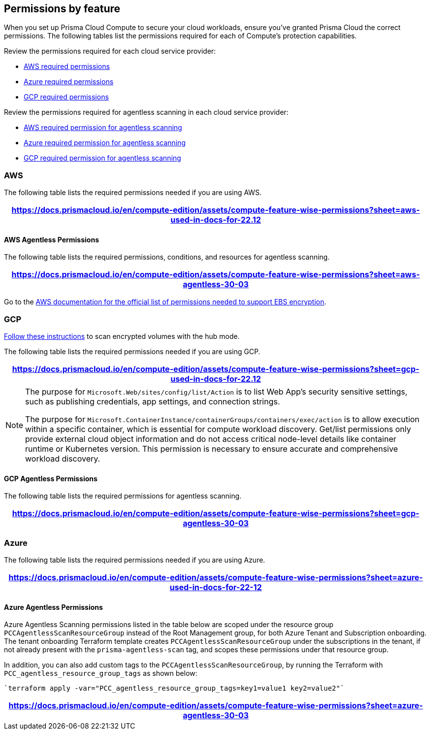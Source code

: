 [#permissions]
== Permissions by feature

When you set up Prisma Cloud Compute to secure your cloud workloads, ensure you've granted Prisma Cloud the correct permissions.
The following tables list the permissions required for each of Compute's protection capabilities.

Review the permissions required for each cloud service provider:

* <<#aws,AWS required permissions>>
* <<#azure,Azure required permissions>>
* <<#gcp,GCP required permissions>>

Review the permissions required for agentless scanning in each cloud service provider:

* <<#aws-agentless,AWS required permission for agentless scanning>>
* <<#azure-agentless,Azure required permission for agentless scanning>>
* <<#gcp-agentless,GCP required permission for agentless scanning>>

[#aws]
=== AWS

The following table lists the required permissions needed if you are using AWS.

[format=csv, options="header"]
|===
https://docs.prismacloud.io/en/compute-edition/assets/compute-feature-wise-permissions?sheet=aws-used-in-docs-for-22.12
|===

[#aws-agentless]
==== AWS Agentless Permissions

The following table lists the required permissions, conditions, and resources for agentless scanning.

[format=csv, options="header"]
|===
https://docs.prismacloud.io/en/compute-edition/assets/compute-feature-wise-permissions?sheet=aws-agentless-30-03
|===

Go to the https://docs.aws.amazon.com/AWSEC2/latest/UserGuide/EBSEncryption.html#ebs-encryption-requirements[AWS documentation for the official list of permissions needed to support EBS encryption].

[#gcp]
=== GCP

//CWP-53019
https://docs.prismacloud.io/en/enterprise-edition/content-collections/runtime-security/agentless-scanning/onboard-accounts/configure-gcp#gcp-encrypted-volumes[Follow these instructions] to scan encrypted volumes with the hub mode.

The following table lists the required permissions needed if you are using GCP.

[format=csv, options="header"]
|===
https://docs.prismacloud.io/en/compute-edition/assets/compute-feature-wise-permissions?sheet=gcp-used-in-docs-for-22.12
|===

//CWP-58230
[NOTE]
=====
The purpose for `Microsoft.Web/sites/config/list/Action` is to list Web App's security sensitive settings, such as publishing credentials, app settings, and connection strings.

The purpose for `Microsoft.ContainerInstance/containerGroups/containers/exec/action` is to allow execution within a specific container, which is essential for compute workload discovery. Get/list permissions only provide external cloud object information and do not access critical node-level details like container runtime or Kubernetes version. This permission is necessary to ensure accurate and comprehensive workload discovery.

=====
[#gcp-agentless]
==== GCP Agentless Permissions

The following table lists the required permissions for agentless scanning.

[format=csv, options="header"]
|===
https://docs.prismacloud.io/en/compute-edition/assets/compute-feature-wise-permissions?sheet=gcp-agentless-30-03
|===

[#azure]
=== Azure

The following table lists the required permissions needed if you are using Azure.

[format=csv, options="header"]
|===
https://docs.prismacloud.io/en/compute-edition/assets/compute-feature-wise-permissions?sheet=azure-used-in-docs-for-22-12
|===

[#azure-agentless]
==== Azure Agentless Permissions

Azure Agentless Scanning permissions listed in the table below are scoped under the resource group `PCCAgentlessScanResourceGroup` instead of the Root Management group, for both Azure Tenant and Subscription onboarding. The tenant onboarding Terraform template creates `PCCAgentlessScanResourceGroup` under the subscriptions in the tenant, if not already present with the `prisma-agentless-scan` tag, and scopes these permissions under that resource group. 

In addition, you can also add custom tags to the `PCCAgentlessScanResourceGroup`, by running the Terraform with `PCC_agentless_resource_group_tags` as shown below:

----
`terraform apply -var="PCC_agentless_resource_group_tags=key1=value1 key2=value2"`
----

[format=csv, options="header"]
|===
https://docs.prismacloud.io/en/compute-edition/assets/compute-feature-wise-permissions?sheet=azure-agentless-30-03
|===